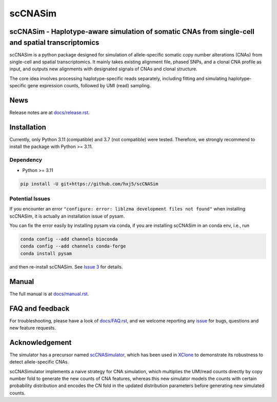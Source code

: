 scCNASim
========

scCNASim - Haplotype-aware simulation of somatic CNAs from single-cell and spatial transcriptomics
--------------------------------------------------------------------------------------------------

scCNASim is a python package designed for simulation of allele-specific 
somatic copy number alterations (CNAs) from single-cell and spatial 
transcriptomics.
It mainly takes existing alignment file, phased SNPs, and a clonal CNA profile
as input, and outputs new alignments with designated signals of CNAs and 
clonal structure. 

The core idea involves processing haplotype-specific reads separately, 
including fitting and simulating haplotype-specific gene expression counts, 
followed by UMI (read) sampling.



News
----
Release notes are at `docs/release.rst <./docs/release.rst>`_.



Installation
------------
Currently, only Python 3.11 (compatible) and 3.7 (not compatible) were tested.
Therefore, we strongly recommend to install the package with Python >= 3.11.


Dependency
~~~~~~~~~~
* Python >= 3.11

.. code-block:: bash

   pip install -U git+https://github.com/hxj5/scCNASim


Potential Issues
~~~~~~~~~~~~~~~~
If you encounter an error
``"configure: error: liblzma development files not found"``
when installing scCNASim, it is actually an installation issue of pysam.

You can fix the error easily by installing pysam via conda, if you are
installing scCNASim in an conda env, i.e., run

.. code-block:: bash

   conda config --add channels bioconda
   conda config --add channels conda-forge
   conda install pysam

and then re-install scCNASim.
See `Issue 3 <https://github.com/hxj5/scCNASim/issues/3>`_ for details.



Manual
------
The full manual is at `docs/manual.rst <./docs/manual.rst>`_.



FAQ and feedback
----------------
For troubleshooting, please have a look of `docs/FAQ.rst <./docs/FAQ.rst>`_,
and we welcome reporting any issue_ for bugs, questions and 
new feature requests.



Acknowledgement
---------------
The simulator has a precursor named scCNASimulator_, which has been used in
XClone_ to demonstrate its robustness to detect allele-specific CNAs.

scCNASimulator implements a naive strategy for CNA simulation, which 
multiplies the UMI/read counts directly by copy number fold to generate the
new counts of CNA features, whereas this new simulator models the counts
with certain probability distribution and encodes the CN fold in the updated
distribution parameters before generating new simulated counts.



.. _issue: https://github.com/hxj5/scCNASim/issues
.. _scCNASimulator: https://github.com/hxj5/scCNASimulator
.. _XClone: https://github.com/single-cell-genetics/XClone
